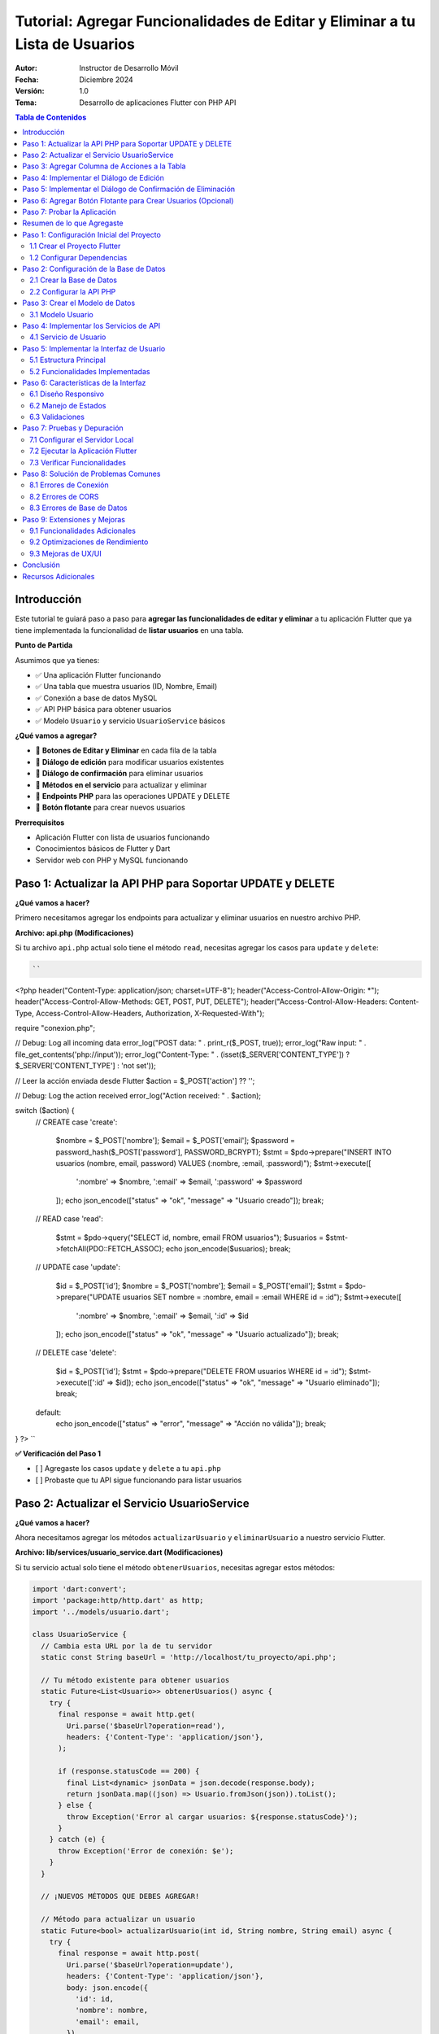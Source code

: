 ===============================================================================
Tutorial: Agregar Funcionalidades de Editar y Eliminar a tu Lista de Usuarios
===============================================================================

:Autor: Instructor de Desarrollo Móvil
:Fecha: Diciembre 2024
:Versión: 1.0
:Tema: Desarrollo de aplicaciones Flutter con PHP API

.. contents:: Tabla de Contenidos
   :depth: 3
   :local:

Introducción
============

Este tutorial te guiará paso a paso para **agregar las funcionalidades de editar y eliminar** a tu aplicación Flutter que ya tiene implementada la funcionalidad de **listar usuarios** en una tabla.

**Punto de Partida**

Asumimos que ya tienes:

- ✅ Una aplicación Flutter funcionando
- ✅ Una tabla que muestra usuarios (ID, Nombre, Email)
- ✅ Conexión a base de datos MySQL
- ✅ API PHP básica para obtener usuarios
- ✅ Modelo ``Usuario`` y servicio ``UsuarioService`` básicos

**¿Qué vamos a agregar?**

- 🔧 **Botones de Editar y Eliminar** en cada fila de la tabla
- 🔧 **Diálogo de edición** para modificar usuarios existentes
- 🔧 **Diálogo de confirmación** para eliminar usuarios
- 🔧 **Métodos en el servicio** para actualizar y eliminar
- 🔧 **Endpoints PHP** para las operaciones UPDATE y DELETE
- 🔧 **Botón flotante** para crear nuevos usuarios

**Prerrequisitos**

- Aplicación Flutter con lista de usuarios funcionando
- Conocimientos básicos de Flutter y Dart
- Servidor web con PHP y MySQL funcionando

Paso 1: Actualizar la API PHP para Soportar UPDATE y DELETE
===========================================================

**¿Qué vamos a hacer?**

Primero necesitamos agregar los endpoints para actualizar y eliminar usuarios en nuestro archivo PHP.

**Archivo: api.php (Modificaciones)**

Si tu archivo ``api.php`` actual solo tiene el método ``read``, necesitas agregar los casos para ``update`` y ``delete``:

.. code-block:: php

   ``
<?php
header("Content-Type: application/json; charset=UTF-8");
header("Access-Control-Allow-Origin: *");
header("Access-Control-Allow-Methods: GET, POST, PUT, DELETE");
header("Access-Control-Allow-Headers: Content-Type, Access-Control-Allow-Headers, Authorization, X-Requested-With");

require "conexion.php";

// Debug: Log all incoming data
error_log("POST data: " . print_r($_POST, true));
error_log("Raw input: " . file_get_contents('php://input'));
error_log("Content-Type: " . (isset($_SERVER['CONTENT_TYPE']) ? $_SERVER['CONTENT_TYPE'] : 'not set'));

// Leer la acción enviada desde Flutter
$action = $_POST['action'] ?? '';

// Debug: Log the action received
error_log("Action received: " . $action);

switch ($action) {
    // CREATE
    case 'create':
        $nombre = $_POST['nombre'];
        $email = $_POST['email'];
        $password = password_hash($_POST['password'], PASSWORD_BCRYPT);
        $stmt = $pdo->prepare("INSERT INTO usuarios (nombre, email, password) VALUES (:nombre, :email, :password)");
        $stmt->execute([
            ':nombre' => $nombre,
            ':email' => $email,
            ':password' => $password
        ]);
        echo json_encode(["status" => "ok", "message" => "Usuario creado"]);
        break;
    // READ
    case 'read':
        $stmt = $pdo->query("SELECT id, nombre, email FROM usuarios");
        $usuarios = $stmt->fetchAll(PDO::FETCH_ASSOC);
        echo json_encode($usuarios);
        break;
    // UPDATE
    case 'update':
        $id = $_POST['id'];
        $nombre = $_POST['nombre'];
        $email = $_POST['email'];
        $stmt = $pdo->prepare("UPDATE usuarios SET nombre = :nombre, email = :email WHERE id = :id");
        $stmt->execute([
            ':nombre' => $nombre,
            ':email' => $email,
            ':id' => $id
        ]);
        echo json_encode(["status" => "ok", "message" => "Usuario actualizado"]);
        break;
    // DELETE
    case 'delete':
        $id = $_POST['id'];
        $stmt = $pdo->prepare("DELETE FROM usuarios WHERE id = :id");
        $stmt->execute([':id' => $id]);
        echo json_encode(["status" => "ok", "message" => "Usuario eliminado"]);
        break;
    default:
        echo json_encode(["status" => "error", "message" => "Acción no válida"]);
        break;
}
?>
``

**✅ Verificación del Paso 1**

- [ ] Agregaste los casos ``update`` y ``delete`` a tu ``api.php``
- [ ] Probaste que tu API sigue funcionando para listar usuarios

Paso 2: Actualizar el Servicio UsuarioService
==============================================

**¿Qué vamos a hacer?**

Ahora necesitamos agregar los métodos ``actualizarUsuario`` y ``eliminarUsuario`` a nuestro servicio Flutter.

**Archivo: lib/services/usuario_service.dart (Modificaciones)**

Si tu servicio actual solo tiene el método ``obtenerUsuarios``, necesitas agregar estos métodos:

.. code-block:: dart

   import 'dart:convert';
   import 'package:http/http.dart' as http;
   import '../models/usuario.dart';

   class UsuarioService {
     // Cambia esta URL por la de tu servidor
     static const String baseUrl = 'http://localhost/tu_proyecto/api.php';

     // Tu método existente para obtener usuarios
     static Future<List<Usuario>> obtenerUsuarios() async {
       try {
         final response = await http.get(
           Uri.parse('$baseUrl?operation=read'),
           headers: {'Content-Type': 'application/json'},
         );

         if (response.statusCode == 200) {
           final List<dynamic> jsonData = json.decode(response.body);
           return jsonData.map((json) => Usuario.fromJson(json)).toList();
         } else {
           throw Exception('Error al cargar usuarios: ${response.statusCode}');
         }
       } catch (e) {
         throw Exception('Error de conexión: $e');
       }
     }

     // ¡NUEVOS MÉTODOS QUE DEBES AGREGAR!

     // Método para actualizar un usuario
     static Future<bool> actualizarUsuario(int id, String nombre, String email) async {
       try {
         final response = await http.post(
           Uri.parse('$baseUrl?operation=update'),
           headers: {'Content-Type': 'application/json'},
           body: json.encode({
             'id': id,
             'nombre': nombre,
             'email': email,
           }),
         );

         if (response.statusCode == 200) {
           final Map<String, dynamic> jsonData = json.decode(response.body);
           return jsonData['success'] ?? false;
         } else {
           return false;
         }
       } catch (e) {
         print('Error al actualizar usuario: $e');
         return false;
       }
     }

     // Método para eliminar un usuario
     static Future<bool> eliminarUsuario(int id) async {
       try {
         final response = await http.post(
           Uri.parse('$baseUrl?operation=delete'),
           headers: {'Content-Type': 'application/json'},
           body: json.encode({
             'id': id,
           }),
         );

         if (response.statusCode == 200) {
           final Map<String, dynamic> jsonData = json.decode(response.body);
           return jsonData['success'] ?? false;
         } else {
           return false;
         }
       } catch (e) {
         print('Error al eliminar usuario: $e');
         return false;
       }
     }

     // Método para crear un usuario (opcional, si no lo tienes)
     static Future<bool> crearUsuario(String nombre, String email, String password) async {
       try {
         final response = await http.post(
           Uri.parse('$baseUrl?operation=create'),
           headers: {'Content-Type': 'application/json'},
           body: json.encode({
             'nombre': nombre,
             'email': email,
             'password': password,
           }),
         );

         if (response.statusCode == 200) {
           final Map<String, dynamic> jsonData = json.decode(response.body);
           return jsonData['success'] ?? false;
         } else {
           return false;
         }
       } catch (e) {
         print('Error al crear usuario: $e');
         return false;
       }
     }
   }

**✅ Verificación del Paso 2**

- [ ] Agregaste el método ``actualizarUsuario`` a tu servicio
- [ ] Agregaste el método ``eliminarUsuario`` a tu servicio
- [ ] Verificaste que la URL base apunta a tu servidor

Paso 3: Agregar Columna de Acciones a la Tabla
===============================================

**¿Qué vamos a hacer?**

Ahora vamos a modificar tu tabla existente para agregar una columna "Acciones" con botones de editar y eliminar.

**Archivo: lib/main.dart (Modificación de la tabla)**

**ANTES:** Tu tabla probablemente se ve así:

.. code-block:: dart

   // En tu método build(), dentro del Table para los headers
   TableRow(
     children: [
       Padding(
         padding: const EdgeInsets.all(16.0),
         child: Text('ID', style: TextStyle(fontWeight: FontWeight.bold)),
       ),
       Padding(
         padding: const EdgeInsets.all(16.0),
         child: Text('Nombre', style: TextStyle(fontWeight: FontWeight.bold)),
       ),
       Padding(
         padding: const EdgeInsets.all(16.0),
         child: Text('Email', style: TextStyle(fontWeight: FontWeight.bold)),
       ),
       // ¡FALTA LA COLUMNA DE ACCIONES!
     ],
   ),

**DESPUÉS:** Agrega la columna de acciones:

.. code-block:: dart

   // En tu método build(), dentro del Table para los headers
   TableRow(
     children: [
       Padding(
         padding: const EdgeInsets.all(16.0),
         child: Text(
           'ID',
           style: const TextStyle(
             color: Colors.white,
             fontWeight: FontWeight.bold,
             fontSize: 16,
           ),
           textAlign: TextAlign.center,
         ),
       ),
       Padding(
         padding: const EdgeInsets.all(16.0),
         child: Text(
           'Nombre',
           style: const TextStyle(
             color: Colors.white,
             fontWeight: FontWeight.bold,
             fontSize: 16,
           ),
           textAlign: TextAlign.center,
         ),
       ),
       Padding(
         padding: const EdgeInsets.all(16.0),
         child: Text(
           'Email',
           style: const TextStyle(
             color: Colors.white,
             fontWeight: FontWeight.bold,
             fontSize: 16,
           ),
           textAlign: TextAlign.center,
         ),
       ),
       // ¡NUEVA COLUMNA DE ACCIONES!
       Padding(
         padding: const EdgeInsets.all(16.0),
         child: Text(
           'Acciones',
           style: const TextStyle(
             color: Colors.white,
             fontWeight: FontWeight.bold,
             fontSize: 16,
           ),
           textAlign: TextAlign.center,
         ),
       ),
     ],
   ),

**Y en las filas de datos:**

**ANTES:** Tus filas probablemente se ven así:

.. code-block:: dart

   // En tu ListView.builder, dentro del Table para cada usuario
   TableRow(
     children: [
       Padding(
         padding: const EdgeInsets.all(16.0),
         child: Text(usuario.id.toString()),
       ),
       Padding(
         padding: const EdgeInsets.all(16.0),
         child: Text(usuario.nombre),
       ),
       Padding(
         padding: const EdgeInsets.all(16.0),
         child: Text(usuario.email),
       ),
       // ¡FALTAN LOS BOTONES DE ACCIÓN!
     ],
   ),

**DESPUÉS:** Agrega los botones de acción:

.. code-block:: dart

   // En tu ListView.builder, dentro del Table para cada usuario
   TableRow(
     children: [
       Padding(
         padding: const EdgeInsets.all(16.0),
         child: Text(
           usuario.id.toString(),
           style: const TextStyle(fontWeight: FontWeight.w500),
           textAlign: TextAlign.center,
         ),
       ),
       Padding(
         padding: const EdgeInsets.all(16.0),
         child: Text(
           usuario.nombre,
           style: const TextStyle(fontWeight: FontWeight.w500),
           textAlign: TextAlign.center,
         ),
       ),
       Padding(
         padding: const EdgeInsets.all(16.0),
         child: Text(
           usuario.email,
           style: const TextStyle(color: Colors.grey),
           textAlign: TextAlign.center,
         ),
       ),
       // ¡NUEVOS BOTONES DE ACCIÓN!
       Padding(
         padding: const EdgeInsets.all(8.0),
         child: Row(
           mainAxisAlignment: MainAxisAlignment.center,
           children: [
             IconButton(
               icon: const Icon(Icons.edit, color: Colors.blue),
               onPressed: () => _mostrarDialogoEditar(usuario),
               tooltip: 'Editar',
             ),
             IconButton(
               icon: const Icon(Icons.delete, color: Colors.red),
               onPressed: () => _confirmarEliminar(usuario),
               tooltip: 'Eliminar',
             ),
           ],
         ),
       ),
     ],
   ),

**✅ Verificación del Paso 3**

- [ ] Agregaste la columna "Acciones" al header de tu tabla
- [ ] Agregaste los botones de editar y eliminar a cada fila
- [ ] Los botones llaman a ``_mostrarDialogoEditar`` y ``_confirmarEliminar``

Paso 4: Implementar el Diálogo de Edición
==========================================

**¿Qué vamos a hacer?**

Ahora vamos a crear la función ``_mostrarDialogoEditar`` que se ejecuta cuando el usuario presiona el botón de editar.

**Archivo: lib/main.dart (Agregar método)**

Agrega este método a tu clase ``_UsuariosPageState``:

.. code-block:: dart

   Future<void> _mostrarDialogoEditar(Usuario usuario) async {
     final TextEditingController nombreController = TextEditingController(text: usuario.nombre);
     final TextEditingController emailController = TextEditingController(text: usuario.email);

     return showDialog<void>(
       context: context,
       barrierDismissible: false, // El usuario debe presionar un botón para cerrar
       builder: (BuildContext context) {
         return AlertDialog(
           title: const Text(
             'Editar Usuario',
             style: TextStyle(fontWeight: FontWeight.bold),
           ),
           content: SingleChildScrollView(
             child: ListBody(
               children: <Widget>[
                 TextField(
                   controller: nombreController,
                   decoration: const InputDecoration(
                     labelText: 'Nombre',
                     border: OutlineInputBorder(),
                     prefixIcon: Icon(Icons.person),
                   ),
                 ),
                 const SizedBox(height: 16),
                 TextField(
                   controller: emailController,
                   decoration: const InputDecoration(
                     labelText: 'Email',
                     border: OutlineInputBorder(),
                     prefixIcon: Icon(Icons.email),
                   ),
                   keyboardType: TextInputType.emailAddress,
                 ),
               ],
             ),
           ),
           actions: <Widget>[
             TextButton(
               child: const Text('Cancelar'),
               onPressed: () {
                 Navigator.of(context).pop();
               },
             ),
             ElevatedButton(
               child: const Text('Guardar'),
               onPressed: () async {
                 if (nombreController.text.isNotEmpty && emailController.text.isNotEmpty) {
                   try {
                     final success = await UsuarioService.actualizarUsuario(
                       usuario.id,
                       nombreController.text,
                       emailController.text,
                     );
                     
                     if (success) {
                       Navigator.of(context).pop();
                       ScaffoldMessenger.of(context).showSnackBar(
                         const SnackBar(
                           content: Text('Usuario actualizado correctamente'),
                           backgroundColor: Colors.green,
                         ),
                       );
                       cargarUsuarios(); // Recargar la lista
                     } else {
                       ScaffoldMessenger.of(context).showSnackBar(
                         const SnackBar(
                           content: Text('Error al actualizar usuario'),
                           backgroundColor: Colors.red,
                         ),
                       );
                     }
                   } catch (e) {
                     ScaffoldMessenger.of(context).showSnackBar(
                       SnackBar(
                         content: Text('Error: $e'),
                         backgroundColor: Colors.red,
                       ),
                     );
                   }
                 } else {
                   ScaffoldMessenger.of(context).showSnackBar(
                     const SnackBar(
                       content: Text('Por favor complete todos los campos'),
                       backgroundColor: Colors.orange,
                     ),
                   );
                 }
               },
             ),
           ],
         );
       },
     );
   }

**✅ Verificación del Paso 4**

- [ ] Agregaste el método ``_mostrarDialogoEditar`` a tu clase
- [ ] El método crea controladores con los valores actuales del usuario
- [ ] El diálogo tiene campos para nombre y email
- [ ] El botón "Guardar" llama a ``UsuarioService.actualizarUsuario``
- [ ] Se muestra un SnackBar con el resultado de la operación

Paso 5: Implementar el Diálogo de Confirmación de Eliminación
=============================================================

**¿Qué vamos a hacer?**

Ahora vamos a crear la función ``_confirmarEliminar`` que se ejecuta cuando el usuario presiona el botón de eliminar.

**Archivo: lib/main.dart (Agregar método)**

Agrega este método a tu clase ``_UsuariosPageState``:

.. code-block:: dart

   Future<void> _confirmarEliminar(Usuario usuario) async {
     return showDialog<void>(
       context: context,
       barrierDismissible: false,
       builder: (BuildContext context) {
         return AlertDialog(
           title: const Text(
             'Confirmar Eliminación',
             style: TextStyle(fontWeight: FontWeight.bold),
           ),
           content: SingleChildScrollView(
             child: ListBody(
               children: <Widget>[
                 const Icon(
                   Icons.warning,
                   color: Colors.orange,
                   size: 48,
                 ),
                 const SizedBox(height: 16),
                 Text(
                   '¿Estás seguro de que deseas eliminar al usuario "${usuario.nombre}"?',
                   textAlign: TextAlign.center,
                 ),
                 const SizedBox(height: 8),
                 const Text(
                   'Esta acción no se puede deshacer.',
                   style: TextStyle(
                     color: Colors.red,
                     fontWeight: FontWeight.bold,
                   ),
                   textAlign: TextAlign.center,
                 ),
               ],
             ),
           ),
           actions: <Widget>[
             TextButton(
               child: const Text('Cancelar'),
               onPressed: () {
                 Navigator.of(context).pop();
               },
             ),
             ElevatedButton(
               style: ElevatedButton.styleFrom(
                 backgroundColor: Colors.red,
                 foregroundColor: Colors.white,
               ),
               child: const Text('Eliminar'),
               onPressed: () async {
                 try {
                   final success = await UsuarioService.eliminarUsuario(usuario.id);
                   
                   if (success) {
                     Navigator.of(context).pop();
                     ScaffoldMessenger.of(context).showSnackBar(
                       const SnackBar(
                         content: Text('Usuario eliminado correctamente'),
                         backgroundColor: Colors.green,
                       ),
                     );
                     cargarUsuarios(); // Recargar la lista
                   } else {
                     ScaffoldMessenger.of(context).showSnackBar(
                       const SnackBar(
                         content: Text('Error al eliminar usuario'),
                         backgroundColor: Colors.red,
                       ),
                     );
                   }
                 } catch (e) {
                   ScaffoldMessenger.of(context).showSnackBar(
                     SnackBar(
                       content: Text('Error: $e'),
                       backgroundColor: Colors.red,
                     ),
                   );
                 }
               },
             ),
           ],
         );
       },
     );
   }

**✅ Verificación del Paso 5**

- [ ] Agregaste el método ``_confirmarEliminar`` a tu clase
- [ ] El diálogo muestra el nombre del usuario a eliminar
- [ ] Hay una advertencia clara sobre que la acción no se puede deshacer
- [ ] El botón "Eliminar" llama a ``UsuarioService.eliminarUsuario``
- [ ] Se muestra un SnackBar con el resultado de la operación

Paso 6: Agregar Botón Flotante para Crear Usuarios (Opcional)
=============================================================

**¿Qué vamos a hacer?**

Como bonus, vamos a agregar un botón flotante para crear nuevos usuarios.

**Archivo: lib/main.dart (Modificar el Scaffold)**

En tu método ``build()``, agrega el ``floatingActionButton`` al ``Scaffold``:

.. code-block:: dart

   @override
   Widget build(BuildContext context) {
     return Scaffold(
       appBar: AppBar(
         title: const Text('Lista de Usuarios'),
         // ... tu código existente del AppBar
       ),
       body: Container(
         // ... tu código existente del body
       ),
       // ¡AGREGAR ESTE BOTÓN FLOTANTE!
       floatingActionButton: FloatingActionButton(
         onPressed: _mostrarDialogoCrear,
         backgroundColor: Colors.blue[700],
         foregroundColor: Colors.white,
         child: const Icon(Icons.add),
         tooltip: 'Agregar Usuario',
       ),
     );
   }

**Y agregar el método para crear usuarios:**

.. code-block:: dart

   Future<void> _mostrarDialogoCrear() async {
     final TextEditingController nombreController = TextEditingController();
     final TextEditingController emailController = TextEditingController();
     final TextEditingController passwordController = TextEditingController();

     return showDialog<void>(
       context: context,
       barrierDismissible: false,
       builder: (BuildContext context) {
         return AlertDialog(
           title: const Text(
             'Crear Nuevo Usuario',
             style: TextStyle(fontWeight: FontWeight.bold),
           ),
           content: SingleChildScrollView(
             child: ListBody(
               children: <Widget>[
                 TextField(
                   controller: nombreController,
                   decoration: const InputDecoration(
                     labelText: 'Nombre',
                     border: OutlineInputBorder(),
                     prefixIcon: Icon(Icons.person),
                   ),
                 ),
                 const SizedBox(height: 16),
                 TextField(
                   controller: emailController,
                   decoration: const InputDecoration(
                     labelText: 'Email',
                     border: OutlineInputBorder(),
                     prefixIcon: Icon(Icons.email),
                   ),
                   keyboardType: TextInputType.emailAddress,
                 ),
                 const SizedBox(height: 16),
                 TextField(
                   controller: passwordController,
                   decoration: const InputDecoration(
                     labelText: 'Contraseña',
                     border: OutlineInputBorder(),
                     prefixIcon: Icon(Icons.lock),
                   ),
                   obscureText: true,
                 ),
               ],
             ),
           ),
           actions: <Widget>[
             TextButton(
               child: const Text('Cancelar'),
               onPressed: () {
                 Navigator.of(context).pop();
               },
             ),
             ElevatedButton(
               child: const Text('Crear'),
               onPressed: () async {
                 if (nombreController.text.isNotEmpty && 
                     emailController.text.isNotEmpty && 
                     passwordController.text.isNotEmpty) {
                   try {
                     final success = await UsuarioService.crearUsuario(
                       nombreController.text,
                       emailController.text,
                       passwordController.text,
                     );
                     
                     if (success) {
                       Navigator.of(context).pop();
                       ScaffoldMessenger.of(context).showSnackBar(
                         const SnackBar(
                           content: Text('Usuario creado correctamente'),
                           backgroundColor: Colors.green,
                         ),
                       );
                       cargarUsuarios();
                     } else {
                       ScaffoldMessenger.of(context).showSnackBar(
                         const SnackBar(
                           content: Text('Error al crear usuario'),
                           backgroundColor: Colors.red,
                         ),
                       );
                     }
                   } catch (e) {
                     ScaffoldMessenger.of(context).showSnackBar(
                       SnackBar(
                         content: Text('Error: $e'),
                         backgroundColor: Colors.red,
                       ),
                     );
                   }
                 } else {
                   ScaffoldMessenger.of(context).showSnackBar(
                     const SnackBar(
                       content: Text('Por favor complete todos los campos'),
                       backgroundColor: Colors.orange,
                     ),
                   );
                 }
               },
             ),
           ],
         );
       },
     );
   }

**✅ Verificación del Paso 6**

- [ ] Agregaste el ``FloatingActionButton`` al ``Scaffold``
- [ ] Agregaste el método ``_mostrarDialogoCrear``
- [ ] El diálogo tiene campos para nombre, email y contraseña
- [ ] El botón "Crear" llama a ``UsuarioService.crearUsuario``

Paso 7: Probar la Aplicación
=============================

**¿Qué vamos a hacer?**

Ahora vamos a probar que todas las funcionalidades funcionen correctamente.

**Ejecutar la aplicación:**

.. code-block:: bash

   flutter run

**Lista de verificación de funcionalidades:**

**✅ Funcionalidades a probar:**

1. **Listar usuarios:**
   - [ ] La tabla muestra todos los usuarios de la base de datos
   - [ ] Se muestran las columnas: ID, Nombre, Email, Acciones

2. **Editar usuario:**
   - [ ] Al presionar el botón de editar (lápiz azul) se abre el diálogo
   - [ ] Los campos se llenan con los datos actuales del usuario
   - [ ] Al guardar, se actualiza la información en la base de datos
   - [ ] La tabla se actualiza automáticamente
   - [ ] Se muestra un mensaje de confirmación

3. **Eliminar usuario:**
   - [ ] Al presionar el botón de eliminar (basura roja) se abre el diálogo de confirmación
   - [ ] Se muestra el nombre del usuario a eliminar
   - [ ] Al confirmar, el usuario se elimina de la base de datos
   - [ ] La tabla se actualiza automáticamente
   - [ ] Se muestra un mensaje de confirmación

4. **Crear usuario (si implementaste el paso 6):**
   - [ ] Al presionar el botón flotante (+) se abre el diálogo de creación
   - [ ] Se pueden llenar todos los campos
   - [ ] Al crear, se agrega el usuario a la base de datos
   - [ ] La tabla se actualiza automáticamente
   - [ ] Se muestra un mensaje de confirmación

**Posibles errores y soluciones:**

**Error de conexión a la API:**
- Verifica que tu servidor web esté ejecutándose
- Verifica que la URL en ``UsuarioService`` sea correcta
- Verifica que el archivo ``api.php`` esté en la ubicación correcta

**Error de CORS:**
- Asegúrate de que tu ``api.php`` tenga los headers de CORS correctos

**Error de base de datos:**
- Verifica que la base de datos ``crud_flutter`` exista
- Verifica que la tabla ``usuarios`` tenga las columnas correctas
- Verifica las credenciales de conexión en ``api.php``

Resumen de lo que Agregaste
===========================

**🎉 ¡Felicitaciones!** Has agregado exitosamente las funcionalidades de editar y eliminar a tu aplicación Flutter.

**Resumen de cambios realizados:**

1. **API PHP:** Agregaste los endpoints ``update`` y ``delete``
2. **Servicio Flutter:** Agregaste los métodos ``actualizarUsuario`` y ``eliminarUsuario``
3. **Interfaz de usuario:** Agregaste la columna "Acciones" con botones de editar y eliminar
4. **Diálogos:** Implementaste diálogos para editar y confirmar eliminación
5. **Funcionalidad extra:** Agregaste un botón flotante para crear usuarios

**Funcionalidades que ahora tienes:**

- ✅ **CREATE:** Crear nuevos usuarios
- ✅ **READ:** Listar usuarios en una tabla
- ✅ **UPDATE:** Editar usuarios existentes
- ✅ **DELETE:** Eliminar usuarios con confirmación

**Próximos pasos sugeridos:**

1. **Validación:** Agregar validación de email y campos obligatorios
2. **Búsqueda:** Implementar un campo de búsqueda para filtrar usuarios
3. **Paginación:** Agregar paginación para manejar muchos usuarios
4. **Diseño:** Mejorar el diseño visual de la aplicación
5. **Seguridad:** Implementar autenticación y autorización

¡Tu aplicación CRUD está completa y funcional! 🚀
    ├── lib/
    │   ├── main.dart              # Interfaz principal
    │   ├── models/
    │   │   └── usuario.dart       # Modelo de datos
    │   └── services/
    │       └── usuario_service.dart # Servicios de API
    ├── api/
    │   ├── api.php               # API PHP principal
    │   └── config.php            # Configuración de BD
    └── pubspec.yaml              # Dependencias Flutter

Paso 1: Configuración Inicial del Proyecto
===========================================

1.1 Crear el Proyecto Flutter
------------------------------

.. code-block:: bash

   flutter create crud_flutter
   cd crud_flutter

1.2 Configurar Dependencias
---------------------------

Edita el archivo ``pubspec.yaml`` y agrega las dependencias necesarias:

.. code-block:: yaml

   dependencies:
     flutter:
       sdk: flutter
     http: ^1.1.0
     cupertino_icons: ^1.0.2

Ejecuta el comando para instalar las dependencias:

.. code-block:: bash

   flutter pub get

Paso 2: Configuración de la Base de Datos
==========================================

2.1 Crear la Base de Datos
---------------------------

Ejecuta el siguiente script SQL en tu servidor MySQL:

.. code-block:: sql

   CREATE DATABASE crud_flutter;
   USE crud_flutter;

   CREATE TABLE usuarios (
       id INT AUTO_INCREMENT PRIMARY KEY,
       nombre VARCHAR(100) NOT NULL,
       email VARCHAR(100) NOT NULL UNIQUE,
       password VARCHAR(255) NOT NULL,
       created_at TIMESTAMP DEFAULT CURRENT_TIMESTAMP
   );

   -- Insertar datos de prueba
   INSERT INTO usuarios (nombre, email, password) VALUES
   ('Juan Pérez', 'juan@email.com', 'password123'),
   ('María García', 'maria@email.com', 'password456'),
   ('Carlos López', 'carlos@email.com', 'password789');

2.2 Configurar la API PHP
--------------------------

Crea el archivo ``api/config.php``:

.. code-block:: php

   <?php
   header('Content-Type: application/json');
   header('Access-Control-Allow-Origin: *');
   header('Access-Control-Allow-Methods: GET, POST, PUT, DELETE, OPTIONS');
   header('Access-Control-Allow-Headers: Content-Type');

   // Configuración de la base de datos
   $host = 'localhost';
   $dbname = 'crud_flutter';
   $username = 'root';
   $password = '';

   try {
       $pdo = new PDO("mysql:host=$host;dbname=$dbname", $username, $password);
       $pdo->setAttribute(PDO::ATTR_ERRMODE, PDO::ERRMODE_EXCEPTION);
   } catch(PDOException $e) {
       die(json_encode(['error' => 'Error de conexión: ' . $e->getMessage()]));
   }
   ?>

Crea el archivo ``api/api.php``:

.. code-block:: php

   <?php
   require_once 'config.php';

   $method = $_SERVER['REQUEST_METHOD'];
   $action = $_GET['action'] ?? '';

   switch($method) {
       case 'GET':
           if($action === 'usuarios') {
               obtenerUsuarios();
           }
           break;
       
       case 'POST':
           $data = json_decode(file_get_contents('php://input'), true);
           if($action === 'crear') {
               crearUsuario($data);
           } elseif($action === 'update') {
               actualizarUsuario($data);
           } elseif($action === 'delete') {
               eliminarUsuario($data);
           }
           break;
   }

   function obtenerUsuarios() {
       global $pdo;
       try {
           $stmt = $pdo->query("SELECT id, nombre, email FROM usuarios ORDER BY id DESC");
           $usuarios = $stmt->fetchAll(PDO::FETCH_ASSOC);
           echo json_encode($usuarios);
       } catch(PDOException $e) {
           echo json_encode(['error' => $e->getMessage()]);
       }
   }

   function crearUsuario($data) {
       global $pdo;
       try {
           $stmt = $pdo->prepare("INSERT INTO usuarios (nombre, email, password) VALUES (?, ?, ?)");
           $stmt->execute([$data['nombre'], $data['email'], password_hash($data['password'], PASSWORD_DEFAULT)]);
           echo json_encode(['success' => true, 'message' => 'Usuario creado correctamente']);
       } catch(PDOException $e) {
           echo json_encode(['success' => false, 'error' => $e->getMessage()]);
       }
   }

   function actualizarUsuario($data) {
       global $pdo;
       try {
           $stmt = $pdo->prepare("UPDATE usuarios SET nombre = ?, email = ? WHERE id = ?");
           $stmt->execute([$data['nombre'], $data['email'], $data['id']]);
           echo json_encode(['success' => true, 'message' => 'Usuario actualizado correctamente']);
       } catch(PDOException $e) {
           echo json_encode(['success' => false, 'error' => $e->getMessage()]);
       }
   }

   function eliminarUsuario($data) {
       global $pdo;
       try {
           $stmt = $pdo->prepare("DELETE FROM usuarios WHERE id = ?");
           $stmt->execute([$data['id']]);
           echo json_encode(['success' => true, 'message' => 'Usuario eliminado correctamente']);
       } catch(PDOException $e) {
           echo json_encode(['success' => false, 'error' => $e->getMessage()]);
       }
   }
   ?>

Paso 3: Crear el Modelo de Datos
=================================

3.1 Modelo Usuario
------------------

Crea el archivo ``lib/models/usuario.dart``:

.. code-block:: dart

   class Usuario {
     final int id;
     final String nombre;
     final String email;

     Usuario({
       required this.id,
       required this.nombre,
       required this.email,
     });

     factory Usuario.fromJson(Map<String, dynamic> json) {
       return Usuario(
         id: int.parse(json['id'].toString()),
         nombre: json['nombre'] ?? '',
         email: json['email'] ?? '',
       );
     }

     Map<String, dynamic> toJson() {
       return {
         'id': id,
         'nombre': nombre,
         'email': email,
       };
     }
   }

Paso 4: Implementar los Servicios de API
=========================================

4.1 Servicio de Usuario
-----------------------

Crea el archivo ``lib/services/usuario_service.dart``:

.. code-block:: dart

   import 'dart:convert';
   import 'package:http/http.dart' as http;
   import '../models/usuario.dart';

   class UsuarioService {
     // Cambia esta URL por la de tu servidor local
     static const String baseUrl = 'http://localhost/crud_flutter/api/api.php';

     // Obtener todos los usuarios
     static Future<List<Usuario>> obtenerUsuarios() async {
       try {
         final response = await http.get(
           Uri.parse('$baseUrl?action=usuarios'),
           headers: {'Content-Type': 'application/json'},
         );

         if (response.statusCode == 200) {
           final List<dynamic> jsonData = json.decode(response.body);
           return jsonData.map((json) => Usuario.fromJson(json)).toList();
         } else {
           throw Exception('Error al cargar usuarios: ${response.statusCode}');
         }
       } catch (e) {
         throw Exception('Error de conexión: $e');
       }
     }

     // Crear nuevo usuario
     static Future<bool> crearUsuario(String nombre, String email, String password) async {
       try {
         final response = await http.post(
           Uri.parse('$baseUrl?action=crear'),
           headers: {'Content-Type': 'application/json'},
           body: json.encode({
             'nombre': nombre,
             'email': email,
             'password': password,
           }),
         );

         if (response.statusCode == 200) {
           final responseData = json.decode(response.body);
           return responseData['success'] == true;
         }
         return false;
       } catch (e) {
         throw Exception('Error al crear usuario: $e');
       }
     }

     // Actualizar usuario existente
     static Future<bool> actualizarUsuario(int id, String nombre, String email) async {
       try {
         final response = await http.post(
           Uri.parse('$baseUrl?action=update'),
           headers: {'Content-Type': 'application/json'},
           body: json.encode({
             'id': id,
             'nombre': nombre,
             'email': email,
           }),
         );

         if (response.statusCode == 200) {
           final responseData = json.decode(response.body);
           return responseData['success'] == true;
         }
         return false;
       } catch (e) {
         throw Exception('Error al actualizar usuario: $e');
       }
     }

     // Eliminar usuario
     static Future<bool> eliminarUsuario(int id) async {
       try {
         final response = await http.post(
           Uri.parse('$baseUrl?action=delete'),
           headers: {'Content-Type': 'application/json'},
           body: json.encode({'id': id}),
         );

         if (response.statusCode == 200) {
           final responseData = json.decode(response.body);
           return responseData['success'] == true;
         }
         return false;
       } catch (e) {
         throw Exception('Error al eliminar usuario: $e');
       }
     }
   }

Paso 5: Implementar la Interfaz de Usuario
===========================================

5.1 Estructura Principal
------------------------

El archivo ``lib/main.dart`` contiene toda la lógica de la interfaz. Aquí están los componentes principales:

**Componentes Clave:**

1. **Lista de Usuarios**: Muestra todos los usuarios en una tabla
2. **Botones de Acción**: Editar y eliminar para cada usuario
3. **Diálogos Modales**: Para crear, editar y confirmar eliminación
4. **Manejo de Estados**: Loading, error y datos vacíos

5.2 Funcionalidades Implementadas
---------------------------------

**A. Mostrar Lista de Usuarios**

.. code-block:: dart

   Future<void> cargarUsuarios() async {
     try {
       setState(() {
         isLoading = true;
         error = null;
       });
       
       final usuariosObtenidos = await UsuarioService.obtenerUsuarios();
       
       setState(() {
         usuarios = usuariosObtenidos;
         isLoading = false;
       });
     } catch (e) {
       setState(() {
         error = e.toString();
         isLoading = false;
       });
     }
   }

**B. Crear Nuevo Usuario**

La función ``_mostrarDialogoCrear()`` presenta un formulario modal con:

- Campo de nombre
- Campo de email
- Campo de contraseña
- Validación de campos obligatorios
- Llamada al servicio de creación

**C. Editar Usuario Existente**

La función ``_mostrarDialogoEditar(Usuario usuario)`` permite:

- Pre-llenar campos con datos actuales
- Modificar nombre y email
- Validar cambios antes de enviar
- Actualizar la lista tras edición exitosa

**D. Eliminar Usuario**

La función ``_confirmarEliminar(Usuario usuario)`` implementa:

- Diálogo de confirmación con advertencia
- Información del usuario a eliminar
- Botones de cancelar y confirmar
- Eliminación y actualización de lista

Paso 6: Características de la Interfaz
=======================================

6.1 Diseño Responsivo
---------------------

La aplicación incluye:

- **Gradientes de color** para mejor apariencia
- **Cards elevadas** para separar contenido
- **Iconos intuitivos** para cada acción
- **Colores semánticos** (azul para editar, rojo para eliminar)
- **Feedback visual** con SnackBars

6.2 Manejo de Estados
--------------------

La aplicación maneja tres estados principales:

1. **Cargando**: Muestra un indicador de progreso
2. **Error**: Muestra mensaje de error con opción de reintentar
3. **Datos**: Muestra la tabla de usuarios o mensaje de lista vacía

6.3 Validaciones
----------------

- **Campos obligatorios**: Todos los campos deben completarse
- **Formato de email**: Validación automática del teclado
- **Confirmación de eliminación**: Previene eliminaciones accidentales

Paso 7: Pruebas y Depuración
=============================

7.1 Configurar el Servidor Local
--------------------------------

1. Inicia tu servidor web (XAMPP, WAMP, etc.)
2. Coloca los archivos PHP en la carpeta ``htdocs`` o ``www``
3. Verifica que la base de datos esté funcionando
4. Prueba la API directamente en el navegador:
   ``http://localhost/crud_flutter/api/api.php?action=usuarios``

7.2 Ejecutar la Aplicación Flutter
----------------------------------

.. code-block:: bash

   # Para web (recomendado para desarrollo)
   flutter run -d chrome

   # Para dispositivo móvil
   flutter run

7.3 Verificar Funcionalidades
-----------------------------

**Lista de Verificación:**

☐ La aplicación carga y muestra usuarios existentes
☐ El botón "+" abre el diálogo de crear usuario
☐ Se pueden crear nuevos usuarios correctamente
☐ Los botones de editar abren el diálogo con datos pre-llenados
☐ Las ediciones se guardan y reflejan en la lista
☐ Los botones de eliminar muestran confirmación
☐ Las eliminaciones se ejecutan correctamente
☐ Los mensajes de error se muestran apropiadamente
☐ El botón de refrescar actualiza la lista

Paso 8: Solución de Problemas Comunes
======================================

8.1 Errores de Conexión
-----------------------

**Problema**: "Error de conexión" o "Failed to load"

**Soluciones**:

1. Verificar que el servidor web esté ejecutándose
2. Comprobar la URL en ``UsuarioService.baseUrl``
3. Asegurar que los headers CORS estén configurados en PHP
4. Verificar la conexión a la base de datos

8.2 Errores de CORS
-------------------

**Problema**: "CORS policy" error en navegador

**Solución**: Asegurar que el archivo ``config.php`` incluya:

.. code-block:: php

   header('Access-Control-Allow-Origin: *');
   header('Access-Control-Allow-Methods: GET, POST, PUT, DELETE, OPTIONS');
   header('Access-Control-Allow-Headers: Content-Type');

8.3 Errores de Base de Datos
----------------------------

**Problema**: Errores SQL o conexión a BD

**Soluciones**:

1. Verificar credenciales en ``config.php``
2. Asegurar que la base de datos existe
3. Comprobar que la tabla ``usuarios`` esté creada
4. Verificar permisos del usuario de BD

Paso 9: Extensiones y Mejoras
==============================

9.1 Funcionalidades Adicionales
-------------------------------

**Posibles mejoras**:

- Búsqueda y filtrado de usuarios
- Paginación para listas grandes
- Validación de email en tiempo real
- Campos adicionales (teléfono, dirección, etc.)
- Autenticación y autorización
- Carga de imágenes de perfil

9.2 Optimizaciones de Rendimiento
---------------------------------

- Implementar caché local
- Lazy loading para listas grandes
- Optimización de consultas SQL
- Compresión de respuestas API

9.3 Mejoras de UX/UI
--------------------

- Animaciones de transición
- Temas claro/oscuro
- Internacionalización (i18n)
- Accesibilidad mejorada

Conclusión
==========

Has completado exitosamente la implementación de un sistema CRUD completo en Flutter con las siguientes características:

✅ **Interfaz moderna y responsiva**
✅ **Operaciones CRUD completas** (Crear, Leer, Actualizar, Eliminar)
✅ **Conexión robusta con API PHP**
✅ **Manejo adecuado de errores**
✅ **Validaciones de formularios**
✅ **Feedback visual para el usuario**

Este proyecto te proporciona una base sólida para desarrollar aplicaciones móviles más complejas con Flutter y APIs backend.

Recursos Adicionales
====================

- `Documentación oficial de Flutter <https://flutter.dev/docs>`_
- `Guía de HTTP requests en Dart <https://dart.dev/tutorials/server/httpserver>`_
- `Documentación de PHP PDO <https://www.php.net/manual/en/book.pdo.php>`_
- `Mejores prácticas de Flutter <https://flutter.dev/docs/perf/best-practices>`_

**¡Felicitaciones por completar este tutorial!** 🎉

---

*Tutorial creado para fines educativos - Desarrollo de Aplicaciones Móviles*
